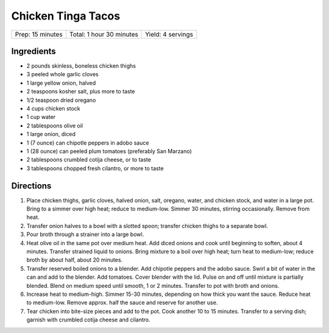 Chicken Tinga Tacos
===================

+------------------+--------------------------+-------------------+
| Prep: 15 minutes | Total: 1 hour 30 minutes | Yield: 4 servings |
+------------------+--------------------------+-------------------+

Ingredients
-----------

- 2 pounds skinless, boneless chicken thighs
- 3 peeled whole garlic cloves
- 1 large yellow onion, halved
- 2 teaspoons kosher salt, plus more to taste
- 1/2 teaspoon dried oregano
- 4 cups chicken stock
- 1 cup water
- 2 tablespoons olive oil
- 1 large onion, diced
- 1 (7 ounce) can chipotle peppers in adobo sauce
- 1 (28 ounce) can peeled plum tomatoes (preferably San Marzano)
- 2 tablespoons crumbled cotija cheese, or to taste
- 3 tablespoons chopped fresh cilantro, or more to taste

Directions
----------

1. Place chicken thighs, garlic cloves, halved onion, salt, oregano, water,
   and chicken stock, and water in a large pot. Bring to a simmer over high
   heat; reduce to medium-low. Simmer 30 minutes, stirring occasionally.
   Remove from heat.
2. Transfer onion halves to a bowl with a slotted spoon; transfer chicken
   thighs to a separate bowl.
3. Pour broth through a strainer into a large bowl.
4. Heat olive oil in the same pot over medium heat. Add diced onions and
   cook until beginning to soften, about 4 minutes. Transfer strained
   liquid to onions. Bring mixture to a boil over high heat; turn heat to
   medium-low; reduce broth by about half, about 20 minutes.
5. Transfer reserved boiled onions to a blender. Add chipotle peppers and
   the adobo sauce. Swirl a bit of water in the can and add to the blender.
   Add tomatoes. Cover blender with the lid. Pulse on and off until mixture
   is partially blended. Blend on medium speed until smooth, 1 or 2
   minutes. Transfer to pot with broth and onions.
6. Increase heat to medium-high. Simmer 15-30 minutes, depending on how
   thick you want the sauce. Reduce heat to medium-low.  Remove approx.
   half the sauce and reserve for another use.
7. Tear chicken into bite-size pieces and add to the pot. Cook another 10
   to 15 minutes. Transfer to a serving dish; garnish with crumbled cotija
   cheese and cilantro.

